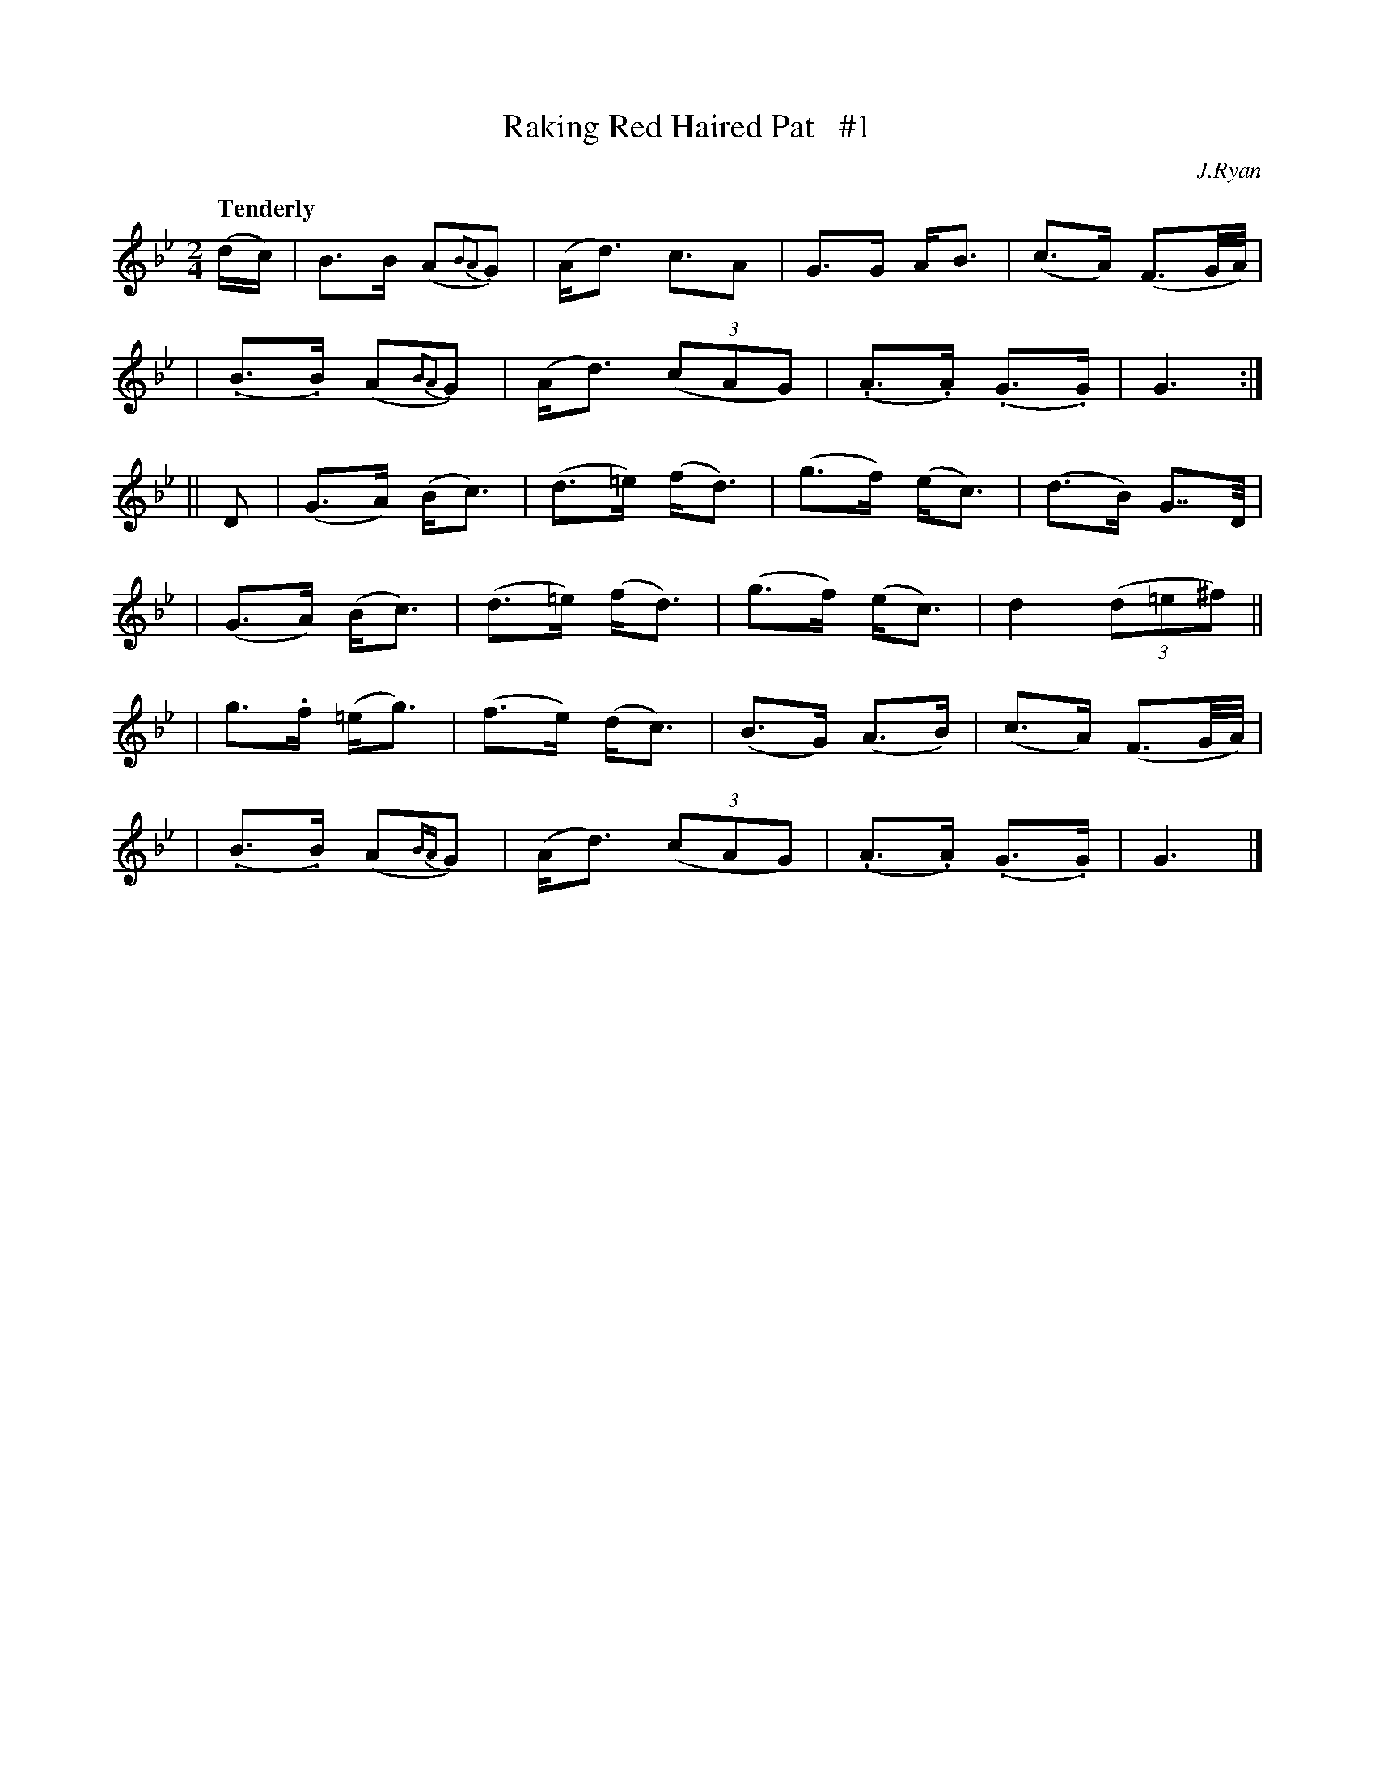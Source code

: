 X: 15
T: Raking Red Haired Pat   #1
R: air
%S: s:6 b:24(4+4+4+4+4+4)
B: "O'Neill's 1850 #15"
Q: "Tenderly"
O: J.Ryan
Z: Norbert Paap, norbertp@bdu.uva.nl
M: 2/4
L: 1/16
K: Gm
(dc) \
| B3B (A2{B2A2}G2) | (Ad3) c3A2 | G3G AB3 | (c3A) (F3G/A/) |
| (.B3.B) (A2{B2A2}G2) | (Ad3) (3(c2A2G2) | (.A3.A) (.G3.G) | G6 :|
|| D2 \
| (G3A) (Bc3) | (d3=e) (fd3) | (g3f) (ec3) | (d3B) G7/D/ |
| (G3A) (Bc3) | (d3=e) (fd3) | (g3f) (ec3) | d4 (3(d2=e2^f2) ||
| g3.f (=eg3) | (f3e)  (dc3) | (B3G) (A3B) | (c3A) (F3G/A/) |
| (.B3.B) (A2{BA}G2) | (Ad3) (3(c2A2G2) | (.A3.A) (.G3.G) | G6 |]
